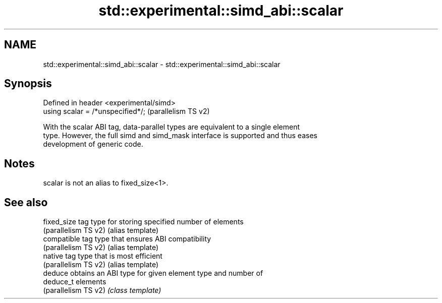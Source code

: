 .TH std::experimental::simd_abi::scalar 3 "2021.11.17" "http://cppreference.com" "C++ Standard Libary"
.SH NAME
std::experimental::simd_abi::scalar \- std::experimental::simd_abi::scalar

.SH Synopsis
   Defined in header <experimental/simd>
   using scalar = /*unspecified*/;        (parallelism TS v2)

   With the scalar ABI tag, data-parallel types are equivalent to a single element
   type. However, the full simd and simd_mask interface is supported and thus eases
   development of generic code.

.SH Notes

   scalar is not an alias to fixed_size<1>.

.SH See also

   fixed_size          tag type for storing specified number of elements
   (parallelism TS v2) (alias template)
   compatible          tag type that ensures ABI compatibility
   (parallelism TS v2) (alias template)
   native              tag type that is most efficient
   (parallelism TS v2) (alias template)
   deduce              obtains an ABI type for given element type and number of
   deduce_t            elements
   (parallelism TS v2) \fI(class template)\fP
